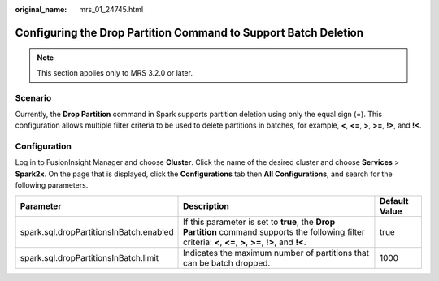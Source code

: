 :original_name: mrs_01_24745.html

.. _mrs_01_24745:

Configuring the Drop Partition Command to Support Batch Deletion
================================================================

.. note::

   This section applies only to MRS 3.2.0 or later.

Scenario
--------

Currently, the **Drop Partition** command in Spark supports partition deletion using only the equal sign (=). This configuration allows multiple filter criteria to be used to delete partitions in batches, for example, **<**, **<=**, **>**, **>=**, **!>**, and **!<**.

Configuration
-------------

Log in to FusionInsight Manager and choose **Cluster**. Click the name of the desired cluster and choose **Services** > **Spark2x**. On the page that is displayed, click the **Configurations** tab then **All Configurations**, and search for the following parameters.

+-----------------------------------------+----------------------------------------------------------------------------------------------------------------------------------------------------------------+---------------+
| Parameter                               | Description                                                                                                                                                    | Default Value |
+=========================================+================================================================================================================================================================+===============+
| spark.sql.dropPartitionsInBatch.enabled | If this parameter is set to **true**, the **Drop Partition** command supports the following filter criteria: **<**, **<=**, **>**, **>=**, **!>**, and **!<**. | true          |
+-----------------------------------------+----------------------------------------------------------------------------------------------------------------------------------------------------------------+---------------+
| spark.sql.dropPartitionsInBatch.limit   | Indicates the maximum number of partitions that can be batch dropped.                                                                                          | 1000          |
+-----------------------------------------+----------------------------------------------------------------------------------------------------------------------------------------------------------------+---------------+
